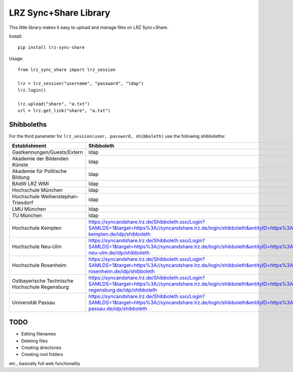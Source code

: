 LRZ Sync+Share Library
----------------------

This little library makes it easy to upload and manage files on LRZ Sync+Share.

Install::

    pip install lrz-sync-share

Usage::

    from lrz_sync_share import lrz_session

    lrz = lrz_session("username", "password", "ldap")
    lrz.login()

    lrz.upload("share", "a.txt")
    url = lrz.get_link("share", "a.txt")


Shibboleths
===========
For the third parameter for ``lrz_session(user, password, shibboleth)`` use the following shibboleths:

============================================== ===============================================================
Establishment                                  Shibboleth
============================================== ===============================================================
Gastkennungen/Guests/Extern                    ldap
Akademie der Bildenden Künste                  ldap
Akademie für Politische Bildung                ldap
BAdW LRZ WMI                                   ldap
Hochschule München                             ldap
Hochschule Weihenstephan-Triesdorf             ldap
LMU München                                    ldap
TU München                                     ldap
Hochschule Kempten                             https://syncandshare.lrz.de/Shibboleth.sso/Login?SAMLDS=1&target=https%3A//syncandshare.lrz.de/login/shibboleth&entityID=https%3A//idp.hs-kempten.de/idp/shibboleth
Hochschule Neu-Ulm                             https://syncandshare.lrz.de/Shibboleth.sso/Login?SAMLDS=1&target=https%3A//syncandshare.lrz.de/login/shibboleth&entityID=https%3A//sso.hs-neu-ulm.de/idp/shibboleth
Hochschule Rosenheim                           https://syncandshare.lrz.de/Shibboleth.sso/Login?SAMLDS=1&target=https%3A//syncandshare.lrz.de/login/shibboleth&entityID=https%3A//idp.fh-rosenheim.de/idp/shibboleth
Ostbayerische Technische Hochschule Regensburg https://syncandshare.lrz.de/Shibboleth.sso/Login?SAMLDS=1&target=https%3A//syncandshare.lrz.de/login/shibboleth&entityID=https%3A//sso.hs-regensburg.de/idp/shibboleth
Universität Passau                             https://syncandshare.lrz.de/Shibboleth.sso/Login?SAMLDS=1&target=https%3A//syncandshare.lrz.de/login/shibboleth&entityID=https%3A//sso.uni-passau.de/idp/shibboleth
============================================== ===============================================================


TODO
====
* Editing filenames
* Deleting files
* Creating directories
* Creating root folders
  
etc., basically full web functionality
